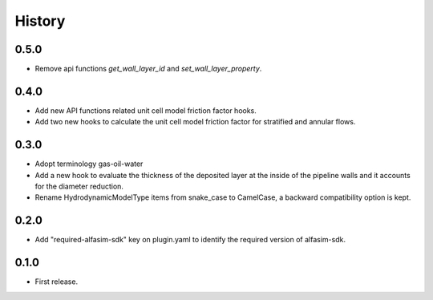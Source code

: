 =======
History
=======

0.5.0
-----

* Remove api functions `get_wall_layer_id` and `set_wall_layer_property`.

0.4.0
-----

* Add new API functions related unit cell model friction factor hooks.

* Add two new hooks to calculate the unit cell model friction factor for stratified and annular flows.

0.3.0
-----

* Adopt terminology gas-oil-water

* Add a new hook to evaluate the thickness of the deposited layer at the inside of the pipeline walls and it accounts for the diameter reduction.

* Rename HydrodynamicModelType items from snake_case to CamelCase, a backward compatibility option is kept.

0.2.0
-----

* Add "required-alfasim-sdk" key on plugin.yaml to identify the required version of alfasim-sdk.

0.1.0
-----

* First release.
